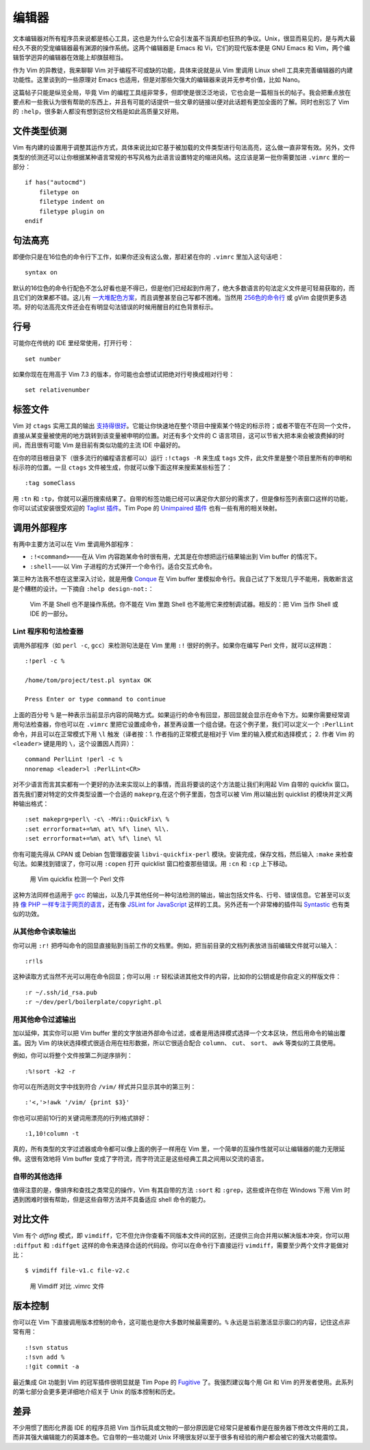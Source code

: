 编辑器
======

文本编辑器对所有程序员来说都是核心工具，这也是为什么它会引发虽不当真却也狂热的争议。Unix，很显而易见的，是与两大最经久不衰的受宠编辑器最有渊源的操作系统。这两个编辑器是 Emacs 和 Vi，它们的现代版本便是 GNU Emacs 和 Vim，两个编辑哲学迥异的编辑器在效能上却旗鼓相当。

作为 Vim 的异教徒，我来聊聊 Vim 对于编程不可或缺的功能，具体来说就是从 Vim 里调用 Linux shell 工具来完善编辑器的内建功能性。这里谈到的一些原理对 Emacs 也适用，但是对那些欠强大的编辑器来说并无参考价值，比如 Nano。

这篇帖子只能是纵览全局，毕竟 Vim 的编程工具组非常多，但即使是很泛泛地谈，它也会是一篇相当长的帖子。我会把重点放在要点和一些我认为很有帮助的东西上，并且有可能的话提供一些文章的链接以便对此话题有更加全面的了解。同时也别忘了 Vim 的 ``:help``\，很多新人都没有想到这份文档是如此高质量又好用。

文件类型侦测
------------

Vim 有内建的设置用于调整其运作方式，具体来说比如它基于被加载的文件类型进行句法高亮，这么做一直非常有效。另外，文件类型的侦测还可以让你根据某种语言常规的书写风格为此语言设置特定的缩进风格。这应该是第一批你需要加进 ``.vimrc`` 里的一部分： ::

    if has("autocmd")
        filetype on
        filetype indent on
        filetype plugin on
    endif

句法高亮
--------

即便你只是在16位色的命令行下工作，如果你还没有这么做，那赶紧在你的 ``.vimrc`` 里加入这句话吧： ::

    syntax on

默认的16位色的命令行配色不怎么好看也是不得已，但是他们已经起到作用了，绝大多数语言的句法定义文件是可轻易获取的，而且它们的效果都不错。这儿有 `一大堆配色方案 <http://code.google.com/p/vimcolorschemetest/>`_\，而且调整甚至自己写都不困难。当然用 `256色的命令行 <http://vim.wikia.com/wiki/256_colors_in_vim>`_ 或 gVim 会提供更多选项。好的句法高亮文件还会在有明显句法错误的时候用醒目的红色背景标示。

行号
----

可能你在传统的 IDE 里经常使用，打开行号： ::

    set number

如果你现在在用高于 Vim 7.3 的版本，你可能也会想试试把绝对行号换成相对行号： ::

    set relativenumber

标签文件
--------

Vim 对 ``ctags`` 实用工具的输出 `支持得很好 <http://amix.dk/blog/post/19329>`_\。它能让你快速地在整个项目中搜索某个特定的标示符；或者不管在不在同一个文件，直接从某变量被使用的地方跳转到该变量被申明的位置。对还有多个文件的 C 语言项目，这可以节省大把本来会被浪费掉的时间，而且很有可能 Vim 是目前有类似功能的主流 IDE 中最好的。

在你的项目根目录下（很多流行的编程语言都可以）运行 ``:!ctags -R`` 来生成 ``tags`` 文件，此文件里是整个项目里所有的申明和标示符的位置。一旦 ``ctags`` 文件被生成，你就可以像下面这样来搜索某些标签了： ::

    :tag someClass

用 ``:tn`` 和 ``:tp``\，你就可以遍历搜索结果了。自带的标签功能已经可以满足你大部分的需求了，但是像标签列表窗口这样的功能，你可以试试安装很受欢迎的 `Taglist 插件 <http://vim-taglist.sourceforge.net/>`_\。Tim Pope 的 `Unimpaired 插件 <https://github.com/tpope/vim-unimpaired>`_ 也有一些有用的相关映射。

调用外部程序
------------

有两中主要方法可以在 Vim 里调用外部程序：

* ``:!<command>``\——在从 Vim 内容跑某命令时很有用，尤其是在你想把运行结果输出到 Vim buffer 的情况下。
* ``:shell``\——以 Vim 子进程的方式弹开一个命令行。适合交互式命令。

第三种方法我不想在这里深入讨论，就是用像 `Conque <http://code.google.com/p/conque/>`_ 在 Vim buffer 里模拟命令行。我自己试了下发现几乎不能用，我敢断言这是个糟糕的设计。一下摘自 ``:help design-not:``\：

    Vim 不是 Shell 也不是操作系统。你不能在 Vim 里跑 Shell 也不能用它来控制调试器。相反的：把 Vim 当作 Shell 或 IDE 的一部分。

Lint 程序和句法检查器
`````````````````````

调用外部程序（如 ``perl -c``\, ``gcc``\）来检测句法是在 Vim 里用 ``:!`` 很好的例子。如果你在编写 Perl 文件，就可以这样跑： ::

    :!perl -c %

    /home/tom/project/test.pl syntax OK

    Press Enter or type command to continue

上面的百分号 ``%`` 是一种表示当前显示内容的简略方式。如果运行的命令有回显，那回显就会显示在命令下方。如果你需要经常调用句法检查器，你也可以在 ``.vimrc`` 里把它设置成命令，甚至再设置一个组合键。在这个例子里，我们可以定义一个 ``:PerlLint`` 命令，并且可以在正常模式下用 ``\l`` 触发（译者按：1. 作者指的正常模式是相对于 Vim 里的输入模式和选择模式； 2. 作者 Vim 的 ``<leader>``
键是用的 ``\``\，这个设置因人而异）： ::

    command PerlLint !perl -c %
    nnoremap <leader>l :PerlLint<CR>

对不少语言而言其实都有一个更好的办法来实现以上的事情，而且将要谈的这个方法能让我们利用起 Vim 自带的 quickfix 窗口。首先我们要对特定的文件类型设置一个合适的 ``makeprg``\,在这个例子里面，包含可以被 Vim 用以输出到 quicklist 的模块并定义两种输出格式： ::

    :set makeprg=perl\ -c\ -MVi::QuickFix\ %
    :set errorformat+=%m\ at\ %f\ line\ %l\.
    :set errorformat+=%m\ at\ %f\ line\ %l

你有可能先得从 CPAN 或 Debian 包管理器安装 ``libvi-quickfix-perl`` 模块。安装完成，保存文档，然后输入 ``:make`` 来检查句法。如果找到错误了，你可以用 ``:copen`` 打开 quicklist 窗口检查那些错误。用 ``:cn`` 和 ``:cp`` 上下移动。

.. figure:: origin/vim-quickfix.png
   :alt: vim-quickfix

   用 Vim quickfix 检测一个 Perl 文件

这种方法同样也适用于 `gcc <http://tldp.org/HOWTO/C-editing-with-VIM-HOWTO/quickfix.html>`_ 的输出，以及几乎其他任何一种句法检测的输出，输出包括文件名、行号、错误信息。它甚至可以支持 `像 PHP 一样专注于网页的语言 <http://stackoverflow.com/questions/7193547/debugging-php-with-vim-using-quickfix>`_\，还有像 `JSLint for JavaScript <https://github.com/hallettj/jslint.vim>`_
这样的工具。另外还有一个非常棒的插件叫 `Syntastic <http://www.vim.org/scripts/script.php?script_id=2736>`_ 也有类似的功效。

从其他命令读取输出
``````````````````
你可以用 ``:r!`` 把呼叫命令的回显直接贴到当前工作的文档里。例如，把当前目录的文档列表放进当前编辑文件就可以输入： ::

    :r!ls

这种读取方式当然不光可以用在命令回显；你可以用 ``:r`` 轻松读进其他文件的内容，比如你的公钥或是你自定义的样版文件： ::

    :r ~/.ssh/id_rsa.pub
    :r ~/dev/perl/boilerplate/copyright.pl

用其他命令过滤输出
``````````````````
加以延伸，其实你可以把 Vim buffer 里的文字放进外部命令过滤，或者是用选择模式选择一个文本区块，然后用命令的输出覆盖。因为 Vim 的块状选择模式很适合用在柱形数据，所以它很适合配合 ``column``\、 ``cut``\、 ``sort``\、 ``awk`` 等类似的工具使用。

例如，你可以将整个文件按第二列逆序排列： ::

    :%!sort -k2 -r

你可以在所选则文字中找到符合 ``/vim/`` 样式并只显示其中的第三列： ::

    :'<,'>!awk '/vim/ {print $3}'

你也可以把前10行的关键词用漂亮的行列格式排好： ::

    :1,10!column -t

真的，所有类型的文字过滤器或命令都可以像上面的例子一样用在 Vim 里，一个简单的互操作性就可以让编辑器的能力无限延伸。这很有效地将 Vim buffer 变成了字符流，而字符流正是这些经典工具之间用以交流的语言。

自带的其他选择
``````````````
值得注意的是，像排序和查找之类常见的操作，Vim 有其自带的方法 ``:sort`` 和 ``:grep``\，这些或许在你在 Windows 下用 Vim 时遇到困难时很有帮助，但是这些自带方法并不具备适应 shell 命令的能力。

对比文件
--------

Vim 有个 *diffing* 模式，即 ``vimdiff``\，它不但允许你查看不同版本文件间的区别，还提供三向合并用以解决版本冲突，你可以用 ``:diffput`` 和 ``:diffget`` 这样的命令来选择合适的代码段。你可以在命令行下直接运行 ``vimdiff``\，需要至少两个文件才能做对比： ::

    $ vimdiff file-v1.c file-v2.c

.. figure:: origin/vim-diff.png
   :scale: 70%
   :alt: vim-diff

   用 Vimdiff 对比 .vimrc 文件

版本控制
--------

你可以在 Vim 下直接调用版本控制的命令，这可能也是你大多数时候最需要的。``%`` 永远是当前激活显示窗口的内容，记住这点非常有用： ::

    :!svn status
    :!svn add %
    :!git commit -a

最近集成 Git 功能到 Vim 的冠军插件很明显就是 Tim Pope 的 `Fugitive <https://github.com/tpope/vim-fugitive>`_ 了。我强烈建议每个用 Git 和 Vim 的开发者使用。此系列的第七部分会更多更详细地介绍关于 Unix 的版本控制和历史。

差异
----

不少用惯了图形化界面 IDE 的程序员把 Vim 当作玩具或文物的一部分原因是它经常只是被看作是在服务器下修改文件用的工具，而非其强大编辑能力的英雄本色。它自带的一些功能对 Unix 环境很友好以至于很多有经验的用户都会被它的强大功能震惊。
